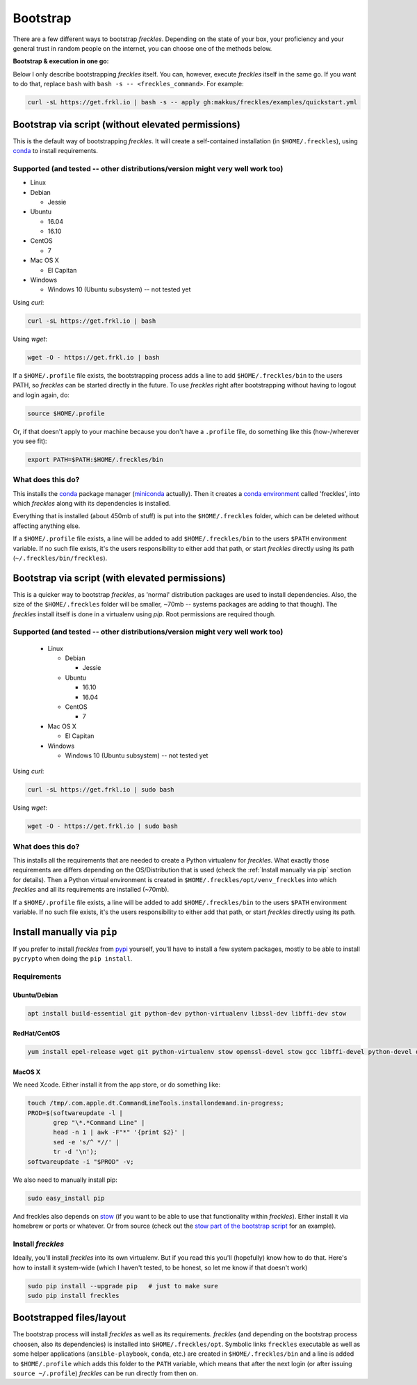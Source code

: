.. highlight:: shell

============
Bootstrap
============


There are a few different ways to bootstrap `freckles`. Depending on the state of your box, your proficiency and your general trust in random people on the internet, you can choose one of the methods below.

**Bootstrap & execution in one go:**

Below I only describe bootstrapping `freckles` itself. You can, however, execute `freckles` itself in the same go. If you want to do that, replace ``bash`` with ``bash -s -- <freckles_command>``. For example:

.. code-block:: console

    curl -sL https://get.frkl.io | bash -s -- apply gh:makkus/freckles/examples/quickstart.yml


Bootstrap via script (without elevated permissions)
---------------------------------------------------

This is the default way of bootstrapping `freckles`. It will create a self-contained installation (in ``$HOME/.freckles``), using conda_ to install requirements.

Supported (and tested -- other distributions/version might very well work too)
++++++++++++++++++++++++++++++++++++++++++++++++++++++++++++++++++++++++++++++

- Linux
- Debian

  - Jessie

- Ubuntu

  - 16.04
  - 16.10

- CentOS

  - 7

- Mac OS X

  - El Capitan

- Windows

  - Windows 10 (Ubuntu subsystem) -- not tested yet


Using `curl`:

.. code-block:: console

   curl -sL https://get.frkl.io | bash

Using `wget`:

.. code-block:: console

   wget -O - https://get.frkl.io | bash


If a ``$HOME/.profile`` file exists, the bootstrapping process adds a line to add ``$HOME/.freckles/bin`` to the users PATH, so `freckles` can be started directly in the future. To use `freckles` right after bootstrapping without having to logout and login again, do:

.. code-block:: console

   source $HOME/.profile

Or, if that doesn't apply to your machine because you don't have a ``.profile`` file, do something like this (how-/wherever you see fit):

.. code-block:: console

   export PATH=$PATH:$HOME/.freckles/bin


What does this do?
++++++++++++++++++

This installs the conda_ package manager (miniconda_ actually). Then it creates a `conda environment`_ called 'freckles', into which `freckles` along with its dependencies is installed.

Everything that is installed (about 450mb of stuff) is put into the ``$HOME/.freckles`` folder, which can be deleted without affecting anything else.

If a ``$HOME/.profile`` file exists, a line will be added to add ``$HOME/.freckles/bin`` to the users ``$PATH`` environment variable. If no such file exists, it's the users responsibility to either add that path, or start `freckles` directly using its path (``~/.freckles/bin/freckles``).


Bootstrap via script (with elevated permissions)
------------------------------------------------

This is a quicker way to bootstrap `freckles`, as 'normal' distribution packages are used to install dependencies. Also, the size of the ``$HOME/.freckles`` folder will be smaller, ~70mb -- systems packages are adding to that though). The `freckles` install itself is done in a virtualenv using `pip`. Root permissions are required though.


Supported (and tested -- other distributions/version might very well work too)
++++++++++++++++++++++++++++++++++++++++++++++++++++++++++++++++++++++++++++++

   - Linux

     - Debian

       - Jessie

     - Ubuntu

       - 16.10
       - 16.04

     - CentOS

       - 7

   - Mac OS X

     - El Capitan

   - Windows

     - Windows 10 (Ubuntu subsystem) -- not tested yet

Using `curl`:

.. code-block:: console

   curl -sL https://get.frkl.io | sudo bash

Using `wget`:

.. code-block:: console

   wget -O - https://get.frkl.io | sudo bash


What does this do?
++++++++++++++++++

This installs all the requirements that are needed to create a Python virtualenv for `freckles`. What exactly those requirements are differs depending on the OS/Distribution that is used (check the :ref:`Install manually via pip` section for details). Then a Python virtual environment is created in ``$HOME/.freckles/opt/venv_freckles`` into which `freckles` and all its requirements are installed (~70mb).

If a ``$HOME/.profile`` file exists, a line will be added to add ``$HOME/.freckles/bin`` to the users ``$PATH`` environment variable. If no such file exists, it's the users responsibility to either add that path, or start `freckles` directly using its path.


Install manually via ``pip``
----------------------------

If you prefer to install `freckles` from pypi_ yourself, you'll have to install a few system packages, mostly to be able to install ``pycrypto`` when doing the ``pip install``.

Requirements
++++++++++++

Ubuntu/Debian
.............

.. code-block:: console

   apt install build-essential git python-dev python-virtualenv libssl-dev libffi-dev stow

RedHat/CentOS
.............

.. code-block:: console

   yum install epel-release wget git python-virtualenv stow openssl-devel stow gcc libffi-devel python-devel openssl-devel

MacOS X
.......

We need Xcode. Either install it from the app store, or do something like:

.. code-block:: console

    touch /tmp/.com.apple.dt.CommandLineTools.installondemand.in-progress;
    PROD=$(softwareupdate -l |
           grep "\*.*Command Line" |
           head -n 1 | awk -F"*" '{print $2}' |
           sed -e 's/^ *//' |
           tr -d '\n');
    softwareupdate -i "$PROD" -v;


We also need to manually install pip:

.. code-block:: console

    sudo easy_install pip

And freckles also depends on stow_ (if you want to be able to use that functionality within `freckles`). Either install it via homebrew or ports or whatever. Or from source (check out the `stow part of the bootstrap script`_ for an example).


Install `freckles`
++++++++++++++++++

Ideally, you'll install `freckles` into its own virtualenv. But if you read this you'll (hopefully) know how to do that. Here's how to install it system-wide (which I haven't tested, to be honest, so let me know if that doesn't work)

.. code-block:: console

   sudo pip install --upgrade pip   # just to make sure
   sudo pip install freckles


Bootstrapped files/layout
-------------------------

The bootstrap process will install `freckles` as well as its requirements. `freckles` (and depending on the bootstrap process choosen, also its dependencies) is installed into ``$HOME/.freckles/opt``. Symbolic links  ``freckles`` executable as well as some helper applications (``ansible-playbook``, ``conda``, etc.) are created in ``$HOME/.freckles/bin`` and a line is added to ``$HOME/.profile`` which adds this folder to the ``PATH`` variable, which means that after the next login (or after issuing ``source ~/.profile``) `freckles` can be run directly from then on.


.. _conda: https://conda.io
.. _miniconda: https://conda.io/miniconda.html
.. _`conda environment`: https://conda.io/docs/using/envs.html
.. _pypi: https://pypi.python.org
.. _stow: https://www.gnu.org/software/stow
.. _`stow part of the bootstrap script`: https://github.com/makkus/freckles/blob/master/bootstrap/freckles#L218
